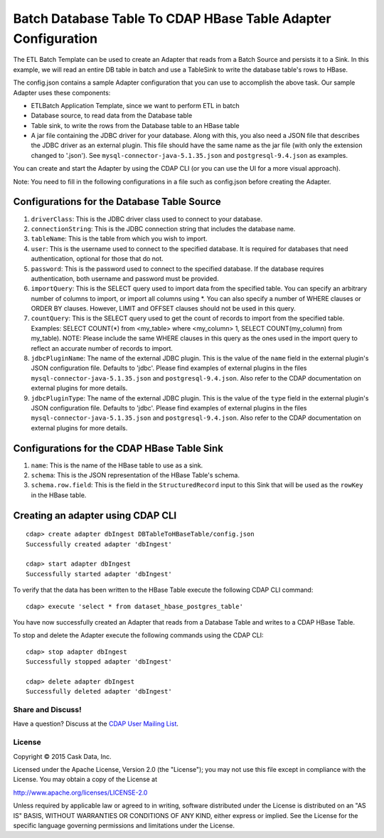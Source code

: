 ==============================================================
Batch Database Table To CDAP HBase Table Adapter Configuration
==============================================================

The ETL Batch Template can be used to create an Adapter that reads from a Batch Source and
persists it to a Sink. In this example, we will read an entire DB table in batch and use a
TableSink to write the database table's rows to HBase.

The config.json contains a sample Adapter configuration that you can use to accomplish the
above task. Our sample Adapter uses these components:

- ETLBatch Application Template, since we want to perform ETL in batch
- Database source, to read data from the Database table 
- Table sink, to write the rows from the Database table to an HBase table
- A jar file containing the JDBC driver for your database. Along with this, you also need 
  a JSON file that describes the JDBC driver as an external plugin. This file should have
  the same name as the jar file (with only the extension changed to '.json'). See
  ``mysql-connector-java-5.1.35.json`` and ``postgresql-9.4.json`` as examples.

You can create and start the Adapter by using the CDAP CLI (or you can use the UI for a
more visual approach).

Note: You need to fill in the following configurations in a file such as config.json
before creating the Adapter.

Configurations for the Database Table Source
--------------------------------------------

#. ``driverClass``: This is the JDBC driver class used to connect to your database.

#. ``connectionString``: This is the JDBC connection string that includes the database name.

#. ``tableName``: This is the table from which you wish to import.

#. ``user``: This is the username used to connect to the specified database. It is 
   required for databases that need authentication, optional for those that do not.

#. ``password``: This is the password used to connect to the specified database. If the 
   database requires authentication, both username and password must be provided.

#. ``importQuery``: This is the SELECT query used to import data from the specified table. 
   You can specify an arbitrary number of columns to import, or import all columns using
   \*. You can also specify a number of WHERE clauses or ORDER BY clauses. However, LIMIT
   and OFFSET clauses should not be used in this query.

#. ``countQuery``: This is the SELECT query used to get the count of records to import 
   from the specified table. Examples: SELECT COUNT(*) from <my_table> where <my_column>
   1, SELECT COUNT(my_column) from my_table). NOTE: Please include the same WHERE clauses
   in this query as the ones used in the import query to reflect an accurate number of
   records to import.

#. ``jdbcPluginName``: The name of the external JDBC plugin. This is the value of the 
   ``name`` field in the external plugin's JSON configuration file. Defaults to 'jdbc'.
   Please find examples of external plugins in the files
   ``mysql-connector-java-5.1.35.json`` and ``postgresql-9.4.json``. Also refer to the
   CDAP documentation on external plugins for more details.

#. ``jdbcPluginType``: The name of the external JDBC plugin. This is the value of the
   ``type`` field in the external plugin's JSON configuration file. Defaults to 'jdbc'.
   Please find examples of external plugins in the files
   ``mysql-connector-java-5.1.35.json`` and ``postgresql-9.4.json``. Also refer to the
   CDAP documentation on external plugins for more details.

Configurations for the CDAP HBase Table Sink
--------------------------------------------

#. ``name``: This is the name of the HBase table to use as a sink.

#. ``schema``: This is the JSON representation of the HBase Table's schema.

#. ``schema.row.field``: This is the field in the ``StructuredRecord`` input to this Sink
   that will be used as the ``rowKey`` in the HBase table.

Creating an adapter using CDAP CLI
----------------------------------

::

  cdap> create adapter dbIngest DBTableToHBaseTable/config.json
  Successfully created adapter 'dbIngest'

  cdap> start adapter dbIngest
  Successfully started adapter 'dbIngest'

To verify that the data has been written to the HBase Table execute the following CDAP CLI
command::

  cdap> execute 'select * from dataset_hbase_postgres_table'

You have now successfully created an Adapter that reads from a Database Table and writes
to a CDAP HBase Table.

To stop and delete the Adapter execute the following commands using the CDAP CLI::

  cdap> stop adapter dbIngest
  Successfully stopped adapter 'dbIngest'

  cdap> delete adapter dbIngest
  Successfully deleted adapter 'dbIngest'


Share and Discuss!
==================

Have a question? Discuss at the `CDAP User Mailing List
<https://groups.google.com/forum/#!forum/cdap-user>`__.

License
=======

Copyright © 2015 Cask Data, Inc.

Licensed under the Apache License, Version 2.0 (the "License"); you may
not use this file except in compliance with the License. You may obtain
a copy of the License at

http://www.apache.org/licenses/LICENSE-2.0

Unless required by applicable law or agreed to in writing, software
distributed under the License is distributed on an "AS IS" BASIS,
WITHOUT WARRANTIES OR CONDITIONS OF ANY KIND, either express or implied.
See the License for the specific language governing permissions and
limitations under the License.
